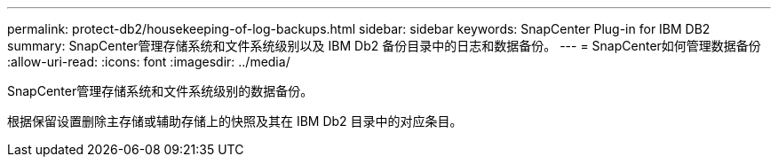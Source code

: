 ---
permalink: protect-db2/housekeeping-of-log-backups.html 
sidebar: sidebar 
keywords: SnapCenter Plug-in for IBM DB2 
summary: SnapCenter管理存储系统和文件系统级别以及 IBM Db2 备份目录中的日志和数据备份。 
---
= SnapCenter如何管理数据备份
:allow-uri-read: 
:icons: font
:imagesdir: ../media/


[role="lead"]
SnapCenter管理存储系统和文件系统级别的数据备份。

根据保留设置删除主存储或辅助存储上的快照及其在 IBM Db2 目录中的对应条目。
